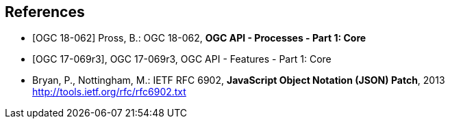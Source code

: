 
[bibliography]
== References

* [[[OAProc-1,OGC 18-062]]] Pross, B.: OGC 18-062, *OGC API - Processes - Part 1: Core*

* [[[OAFeat-1,OGC 17-069r3]]], OGC 17-069r3, OGC API - Features - Part 1: Core

* [[rfc6902,IETF RFC 6902]] Bryan, P., Nottingham, M.: IETF RFC 6902, *JavaScript Object Notation (JSON) Patch*, 2013 http://tools.ietf.org/rfc/rfc6902.txt
